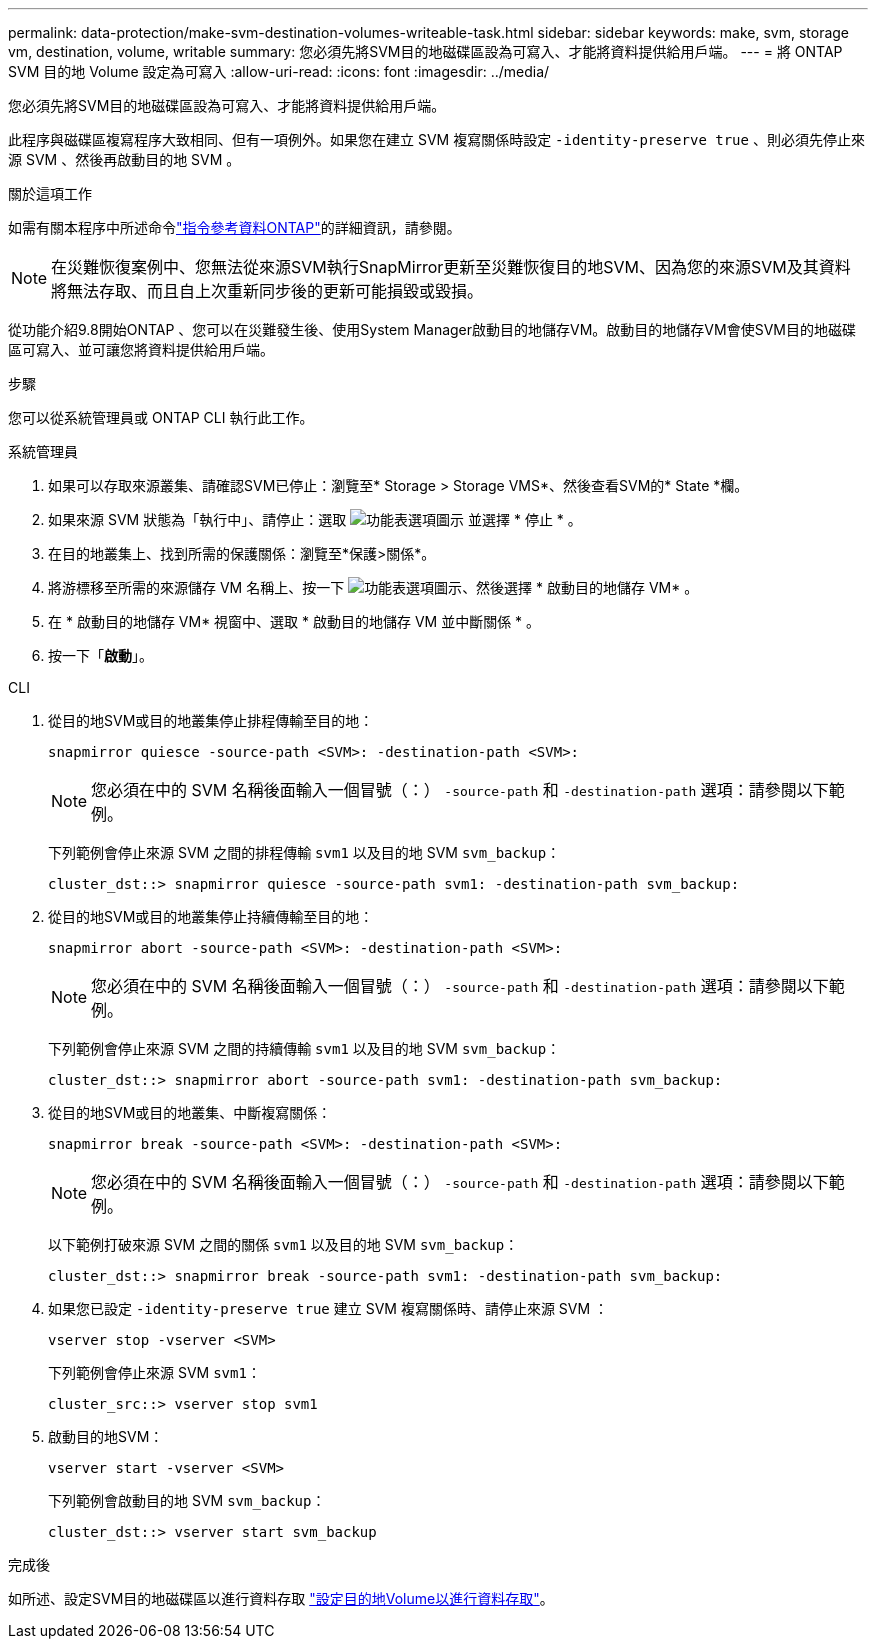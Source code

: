 ---
permalink: data-protection/make-svm-destination-volumes-writeable-task.html 
sidebar: sidebar 
keywords: make, svm, storage vm, destination, volume, writable 
summary: 您必須先將SVM目的地磁碟區設為可寫入、才能將資料提供給用戶端。 
---
= 將 ONTAP SVM 目的地 Volume 設定為可寫入
:allow-uri-read: 
:icons: font
:imagesdir: ../media/


[role="lead"]
您必須先將SVM目的地磁碟區設為可寫入、才能將資料提供給用戶端。

此程序與磁碟區複寫程序大致相同、但有一項例外。如果您在建立 SVM 複寫關係時設定 `-identity-preserve true` 、則必須先停止來源 SVM 、然後再啟動目的地 SVM 。

.關於這項工作
如需有關本程序中所述命令link:https://docs.netapp.com/us-en/ontap-cli/["指令參考資料ONTAP"^]的詳細資訊，請參閱。

[NOTE]
====
在災難恢復案例中、您無法從來源SVM執行SnapMirror更新至災難恢復目的地SVM、因為您的來源SVM及其資料將無法存取、而且自上次重新同步後的更新可能損毀或毀損。

====
從功能介紹9.8開始ONTAP 、您可以在災難發生後、使用System Manager啟動目的地儲存VM。啟動目的地儲存VM會使SVM目的地磁碟區可寫入、並可讓您將資料提供給用戶端。

.步驟
您可以從系統管理員或 ONTAP CLI 執行此工作。

[role="tabbed-block"]
====
.系統管理員
--
. 如果可以存取來源叢集、請確認SVM已停止：瀏覽至* Storage > Storage VMS*、然後查看SVM的* State *欄。
. 如果來源 SVM 狀態為「執行中」、請停止：選取 image:icon_kabob.gif["功能表選項圖示"] 並選擇 * 停止 * 。
. 在目的地叢集上、找到所需的保護關係：瀏覽至*保護>關係*。
. 將游標移至所需的來源儲存 VM 名稱上、按一下 image:icon_kabob.gif["功能表選項圖示"]、然後選擇 * 啟動目的地儲存 VM* 。
. 在 * 啟動目的地儲存 VM* 視窗中、選取 * 啟動目的地儲存 VM 並中斷關係 * 。
. 按一下「*啟動*」。


--
.CLI
--
. 從目的地SVM或目的地叢集停止排程傳輸至目的地：
+
[source, cli]
----
snapmirror quiesce -source-path <SVM>: -destination-path <SVM>:
----
+

NOTE: 您必須在中的 SVM 名稱後面輸入一個冒號（：） `-source-path` 和 `-destination-path` 選項：請參閱以下範例。

+
下列範例會停止來源 SVM 之間的排程傳輸 `svm1` 以及目的地 SVM `svm_backup`：

+
[listing]
----
cluster_dst::> snapmirror quiesce -source-path svm1: -destination-path svm_backup:
----
. 從目的地SVM或目的地叢集停止持續傳輸至目的地：
+
[source, cli]
----
snapmirror abort -source-path <SVM>: -destination-path <SVM>:
----
+

NOTE: 您必須在中的 SVM 名稱後面輸入一個冒號（：） `-source-path` 和 `-destination-path` 選項：請參閱以下範例。

+
下列範例會停止來源 SVM 之間的持續傳輸 `svm1` 以及目的地 SVM `svm_backup`：

+
[listing]
----
cluster_dst::> snapmirror abort -source-path svm1: -destination-path svm_backup:
----
. 從目的地SVM或目的地叢集、中斷複寫關係：
+
[source, cli]
----
snapmirror break -source-path <SVM>: -destination-path <SVM>:
----
+

NOTE: 您必須在中的 SVM 名稱後面輸入一個冒號（：） `-source-path` 和 `-destination-path` 選項：請參閱以下範例。

+
以下範例打破來源 SVM 之間的關係 `svm1` 以及目的地 SVM `svm_backup`：

+
[listing]
----
cluster_dst::> snapmirror break -source-path svm1: -destination-path svm_backup:
----
. 如果您已設定 `-identity-preserve true` 建立 SVM 複寫關係時、請停止來源 SVM ：
+
[source, cli]
----
vserver stop -vserver <SVM>
----
+
下列範例會停止來源 SVM `svm1`：

+
[listing]
----
cluster_src::> vserver stop svm1
----
. 啟動目的地SVM：
+
[source, cli]
----
vserver start -vserver <SVM>
----
+
下列範例會啟動目的地 SVM `svm_backup`：

+
[listing]
----
cluster_dst::> vserver start svm_backup
----


.完成後
如所述、設定SVM目的地磁碟區以進行資料存取 link:configure-destination-volume-data-access-concept.html["設定目的地Volume以進行資料存取"]。

--
====